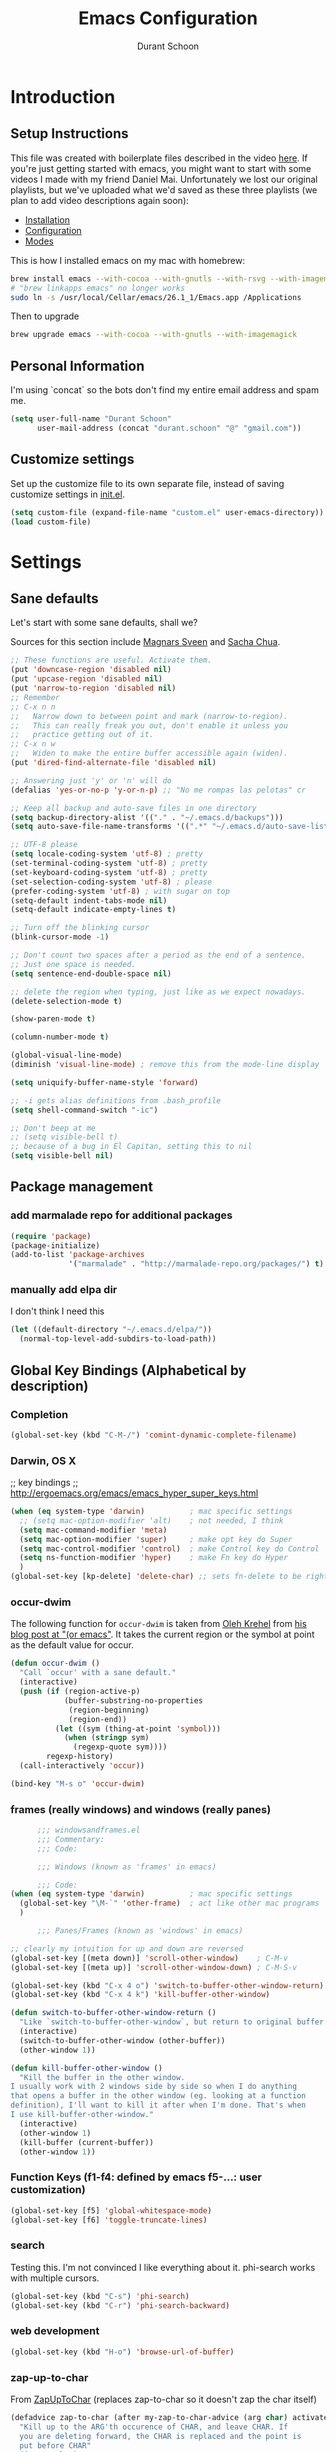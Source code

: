 #+TITLE: Emacs Configuration
#+AUTHOR: Durant Schoon

* Introduction
** Setup Instructions

   This file was created with boilerplate files described in the video
   [[https://www.youtube.com/watch?v=aweXk-MHaG8&list=PLvu0mAXg6ynG7GgSZVxWePuY-Q5mSqha9][here]]. If you're just getting started with emacs, you might want to
   start with some videos I made with my friend Daniel Mai.
   Unfortunately we lost our original playlists, but we've uploaded
   what we'd saved as these three playlists (we plan to add video
   descriptions again soon):

   - [[https://www.youtube.com/playlist?list=PLvu0mAXg6ynFaxemV3w9YcDm1wo46w1Z7][Installation]]
   - [[https://www.youtube.com/playlist?list=PLvu0mAXg6ynG7GgSZVxWePuY-Q5mSqha9][Configuration]]
   - [[https://www.youtube.com/playlist?list=PLvu0mAXg6ynFOQrdYy4sf7e3lRpM2kiUd][Modes]]

   This is how I installed emacs on my mac with homebrew:

#+BEGIN_SRC sh
brew install emacs --with-cocoa --with-gnutls --with-rsvg --with-imagemagick
# "brew linkapps emacs" no longer works
sudo ln -s /usr/local/Cellar/emacs/26.1_1/Emacs.app /Applications 
#+END_SRC

   Then to upgrade

#+BEGIN_SRC sh
brew upgrade emacs --with-cocoa --with-gnutls --with-imagemagick
#+END_SRC

** Personal Information

  I'm using `concat` so the bots don't find my entire email address
  and spam me.

#+begin_src emacs-lisp
  (setq user-full-name "Durant Schoon"
        user-mail-address (concat "durant.schoon" "@" "gmail.com"))
#+end_src

** Customize settings

Set up the customize file to its own separate file, instead of saving
customize settings in [[file:init.el][init.el]].

#+begin_src emacs-lisp
(setq custom-file (expand-file-name "custom.el" user-emacs-directory))
(load custom-file)
#+end_src

* Settings
** Sane defaults

Let's start with some sane defaults, shall we?

Sources for this section include [[https://github.com/magnars/.emacs.d/blob/master/settings/sane-defaults.el][Magnars Sveen]] and [[http://pages.sachachua.com/.emacs.d/Sacha.html][Sacha Chua]].

#+begin_src emacs-lisp
  ;; These functions are useful. Activate them.
  (put 'downcase-region 'disabled nil)
  (put 'upcase-region 'disabled nil)
  (put 'narrow-to-region 'disabled nil)
  ;; Remember
  ;; C-x n n
  ;;   Narrow down to between point and mark (narrow-to-region).
  ;;   This can really freak you out, don't enable it unless you
  ;;   practice getting out of it.
  ;; C-x n w
  ;;   Widen to make the entire buffer accessible again (widen).
  (put 'dired-find-alternate-file 'disabled nil)

  ;; Answering just 'y' or 'n' will do
  (defalias 'yes-or-no-p 'y-or-n-p) ;; "No me rompas las pelotas" cr

  ;; Keep all backup and auto-save files in one directory
  (setq backup-directory-alist '(("." . "~/.emacs.d/backups")))
  (setq auto-save-file-name-transforms '((".*" "~/.emacs.d/auto-save-list/" t)))

  ;; UTF-8 please
  (setq locale-coding-system 'utf-8) ; pretty
  (set-terminal-coding-system 'utf-8) ; pretty
  (set-keyboard-coding-system 'utf-8) ; pretty
  (set-selection-coding-system 'utf-8) ; please
  (prefer-coding-system 'utf-8) ; with sugar on top
  (setq-default indent-tabs-mode nil)
  (setq-default indicate-empty-lines t)

  ;; Turn off the blinking cursor
  (blink-cursor-mode -1)

  ;; Don't count two spaces after a period as the end of a sentence.
  ;; Just one space is needed.
  (setq sentence-end-double-space nil)

  ;; delete the region when typing, just like as we expect nowadays.
  (delete-selection-mode t)

  (show-paren-mode t)

  (column-number-mode t)

  (global-visual-line-mode)
  (diminish 'visual-line-mode) ; remove this from the mode-line display

  (setq uniquify-buffer-name-style 'forward)

  ;; -i gets alias definitions from .bash_profile
  (setq shell-command-switch "-ic")

  ;; Don't beep at me
  ;; (setq visible-bell t)
  ;; because of a bug in El Capitan, setting this to nil
  (setq visible-bell nil)

#+end_src
** Package management
*** add marmalade repo for additional packages

#+BEGIN_SRC emacs-lisp
  (require 'package)
  (package-initialize)
  (add-to-list 'package-archives
               '("marmalade" . "http://marmalade-repo.org/packages/") t)
#+END_SRC

*** manually add elpa dir 

    I don't think I need this

    #+BEGIN_SRC emacs-lisp :tangle no
      (let ((default-directory "~/.emacs.d/elpa/"))
        (normal-top-level-add-subdirs-to-load-path))
    #+END_SRC

** Global Key Bindings (Alphabetical by description)
*** Completion

    #+BEGIN_SRC emacs-lisp
      (global-set-key (kbd "C-M-/") 'comint-dynamic-complete-filename)
    #+END_SRC

*** Darwin, OS X

    ;; key bindings
    ;; http://ergoemacs.org/emacs/emacs_hyper_super_keys.html

    #+BEGIN_SRC emacs-lisp
      (when (eq system-type 'darwin)          ; mac specific settings
        ;; (setq mac-option-modifier 'alt)    ; not needed, I think
        (setq mac-command-modifier 'meta)
        (setq mac-option-modifier 'super)     ; make opt key do Super
        (setq mac-control-modifier 'control)  ; make Control key do Control
        (setq ns-function-modifier 'hyper)    ; make Fn key do Hyper
        )
      (global-set-key [kp-delete] 'delete-char) ;; sets fn-delete to be right-delete
    #+END_SRC

*** occur-dwim

The following function for ~occur-dwim~ is taken from [[https://github.com/abo-abo][Oleh Krehel]] from
[[http://oremacs.com/2015/01/26/occur-dwim/][his blog post at "(or emacs"]]. It takes the current region or the symbol
at point as the default value for occur.

#+begin_src emacs-lisp
  (defun occur-dwim ()
    "Call `occur' with a sane default."
    (interactive)
    (push (if (region-active-p)
              (buffer-substring-no-properties
               (region-beginning)
               (region-end))
            (let ((sym (thing-at-point 'symbol)))
              (when (stringp sym)
                (regexp-quote sym))))
          regexp-history)
    (call-interactively 'occur))

  (bind-key "M-s o" 'occur-dwim)
#+end_src

*** frames (really windows) and windows (really panes)

    #+BEGIN_SRC emacs-lisp
            ;;; windowsandframes.el
            ;;; Commentary:
            ;;; Code:

            ;;; Windows (known as 'frames' in emacs)

            ;;; Code:
      (when (eq system-type 'darwin)          ; mac specific settings
        (global-set-key "\M-`" 'other-frame)  ; act like other mac programs
        )

            ;;; Panes/Frames (known as 'windows' in emacs)

      ;; clearly my intuition for up and down are reversed
      (global-set-key [(meta down)] 'scroll-other-window)    ; C-M-v
      (global-set-key [(meta up)] 'scroll-other-window-down) ; C-M-S-v

      (global-set-key (kbd "C-x 4 o") 'switch-to-buffer-other-window-return)
      (global-set-key (kbd "C-x 4 k") 'kill-buffer-other-window)

      (defun switch-to-buffer-other-window-return ()
        "Like `switch-to-buffer-other-window`, but return to original buffer."
        (interactive)
        (switch-to-buffer-other-window (other-buffer))
        (other-window 1))

      (defun kill-buffer-other-window ()
        "Kill the buffer in the other window.
      I usually work with 2 windows side by side so when I do anything
      that opens a buffer in the other window (eg. looking at a function
      definition), I'll want to kill it after when I'm done. That's when
      I use kill-buffer-other-window."
        (interactive)
        (other-window 1)
        (kill-buffer (current-buffer))
        (other-window 1))

        #+END_SRC

*** Function Keys (f1-f4: defined by emacs f5-...: user customization)

    #+BEGIN_SRC emacs-lisp
      (global-set-key [f5] 'global-whitespace-mode)
      (global-set-key [f6] 'toggle-truncate-lines)
    #+END_SRC

*** search

    Testing this. I'm not convinced I like everything about it.
    phi-search works with multiple cursors.

    #+BEGIN_SRC emacs-lisp
      (global-set-key (kbd "C-s") 'phi-search)
      (global-set-key (kbd "C-r") 'phi-search-backward)
    #+END_SRC

*** web development

    #+BEGIN_SRC emacs-lisp
      (global-set-key (kbd "H-o") 'browse-url-of-buffer)
    #+END_SRC

*** zap-up-to-char
    
    From [[https://www.emacswiki.org/emacs/ZapUpToChar][ZapUpToChar]] (replaces zap-to-char so it doesn't zap the char itself)

    #+BEGIN_SRC emacs-lisp
      (defadvice zap-to-char (after my-zap-to-char-advice (arg char) activate)
        "Kill up to the ARG'th occurence of CHAR, and leave CHAR. If
        you are deleting forward, the CHAR is replaced and the point is
        put before CHAR"
        (insert char)
        (if (< 0 arg) (forward-char -1)))
    #+END_SRC

** Mouse

   #+BEGIN_SRC emacs-lisp
     ;; from the iterm2 FAQ, how to use the mouse in emacs in iterm
     ;; should I make this darwin specific?
     (require 'mouse)
     (xterm-mouse-mode t)
     (defun track-mouse (e) "Make an empty 'track-mouse' function for event E.")
   #+END_SRC

** Programming

   #+BEGIN_SRC emacs-lisp
     (defun my-prog-mode-hook ()
       (linum-mode 1)
       (message "Truncating long lines in programming mode...")
       (toggle-truncate-lines t))
     (add-hook 'prog-mode-hook 'my-prog-mode-hook)
   #+END_SRC

** IN_PROGRESS Fonts
   :PROPERTIES: 
   :Visibility: CHILDREN
   :END:
*** OFF - Testing Hasklig but only on Mac 
    
#+BEGIN_SRC emacs-lisp :tangle no
  (when (eq system-type 'darwin)
    (set-frame-font "Hasklig"))
#+END_SRC

*** OFF - Test Fira Code

   The [[https://github.com/tonsky/FiraCode][Fira Code]] font has ==> cool ligatures <== ! I followed these
   [[https://github.com/tonsky/FiraCode/wiki/Setting-up-Emacs][instructions]] including the imporant recommendation to comment out
   the '(46 .' line below.

   DEBUG: The following code works setting the default font to fira
   code, however when I type C-' in a source block emacs hangs :(

**** OFF - First test

#+BEGIN_SRC emacs-lisp :tangle no
  (when (window-system)
    (set-default-font "Fira Code"))
  (let ((alist '((33 . ".\\(?:\\(?:==\\|!!\\)\\|[!=]\\)")
                 (35 . ".\\(?:###\\|##\\|_(\\|[#(?[_{]\\)")
                 (36 . ".\\(?:>\\)")
                 (37 . ".\\(?:\\(?:%%\\)\\|%\\)")
                 (38 . ".\\(?:\\(?:&&\\)\\|&\\)")
                 (42 . ".\\(?:\\(?:\\*\\*/\\)\\|\\(?:\\*[*/]\\)\\|[*/>]\\)")
                 (43 . ".\\(?:\\(?:\\+\\+\\)\\|[+>]\\)")
                 (45 . ".\\(?:\\(?:-[>-]\\|<<\\|>>\\)\\|[<>}~-]\\)")
                 ;; (46 . ".\\(?:\\(?:\\.[.<]\\)\\|[.=-]\\)")
                 (47 . ".\\(?:\\(?:\\*\\*\\|//\\|==\\)\\|[*/=>]\\)")
                 (48 . ".\\(?:x[a-zA-Z]\\)")
                 (58 . ".\\(?:::\\|[:=]\\)")
                 (59 . ".\\(?:;;\\|;\\)")
                 (60 . ".\\(?:\\(?:!--\\)\\|\\(?:~~\\|->\\|\\$>\\|\\*>\\|\\+>\\|--\\|<[<=-]\\|=[<=>]\\||>\\)\\|[*$+~/<=>|-]\\)")
                 (61 . ".\\(?:\\(?:/=\\|:=\\|<<\\|=[=>]\\|>>\\)\\|[<=>~]\\)")
                 (62 . ".\\(?:\\(?:=>\\|>[=>-]\\)\\|[=>-]\\)")
                 (63 . ".\\(?:\\(\\?\\?\\)\\|[:=?]\\)")
                 (91 . ".\\(?:]\\)")
                 (92 . ".\\(?:\\(?:\\\\\\\\\\)\\|\\\\\\)")
                 (94 . ".\\(?:=\\)")
                 (119 . ".\\(?:ww\\)")
                 (123 . ".\\(?:-\\)")
                 (124 . ".\\(?:\\(?:|[=|]\\)\\|[=>|]\\)")
                 (126 . ".\\(?:~>\\|~~\\|[>=@~-]\\)")
                 )
               ))
    (dolist (char-regexp alist)
      (set-char-table-range composition-function-table (car char-regexp)
                            `([,(cdr char-regexp) 0 font-shape-gstring]))))

    (add-hook 'helm-major-mode-hook
      (lambda ()
        (setq auto-composition-mode nil)))
#+END_SRC

**** OFF - Second test

From updated [page](https://github.com/tonsky/FiraCode/wiki/Emacs-instructions)

#+BEGIN_SRC emacs-lisp :tangle no
  ;;; Fira code
  ;; This works when using emacs --daemon + emacsclient
  (add-hook 'after-make-frame-functions (lambda (frame) (set-fontset-font t '(#Xe100 . #Xe16f) "Fira Code Symbol")))
  ;; This works when using emacs without server/client
  (set-fontset-font t '(#Xe100 . #Xe16f) "Fira Code Symbol")
  ;; I haven't found one statement that makes both of the above situations work, so I use both for now

  (defconst fira-code-font-lock-keywords-alist
    (mapcar (lambda (regex-char-pair)
              `(,(car regex-char-pair)
                (0 (prog1 ()
                     (compose-region (match-beginning 1)
                                     (match-end 1)
                                     ;; The first argument to concat is a string containing a literal tab
                                     ,(concat "   " (list (decode-char 'ucs (cadr regex-char-pair)))))))))
            '(("\\(www\\)"                   #Xe100)
              ("[^/]\\(\\*\\*\\)[^/]"        #Xe101)
              ("\\(\\*\\*\\*\\)"             #Xe102)
              ("\\(\\*\\*/\\)"               #Xe103)
              ("\\(\\*>\\)"                  #Xe104)
              ("[^*]\\(\\*/\\)"              #Xe105)
              ("\\(\\\\\\\\\\)"              #Xe106)
              ("\\(\\\\\\\\\\\\\\)"          #Xe107)
              ("\\({-\\)"                    #Xe108)
              ("\\(\\[\\]\\)"                #Xe109)
              ("\\(::\\)"                    #Xe10a)
              ("\\(:::\\)"                   #Xe10b)
              ("[^=]\\(:=\\)"                #Xe10c)
              ("\\(!!\\)"                    #Xe10d)
              ("\\(!=\\)"                    #Xe10e)
              ("\\(!==\\)"                   #Xe10f)
              ("\\(-}\\)"                    #Xe110)
              ("\\(--\\)"                    #Xe111)
              ("\\(---\\)"                   #Xe112)
              ("\\(-->\\)"                   #Xe113)
              ("[^-]\\(->\\)"                #Xe114)
              ("\\(->>\\)"                   #Xe115)
              ("\\(-<\\)"                    #Xe116)
              ("\\(-<<\\)"                   #Xe117)
              ("\\(-~\\)"                    #Xe118)
              ("\\(#{\\)"                    #Xe119)
              ("\\(#\\[\\)"                  #Xe11a)
              ("\\(##\\)"                    #Xe11b)
              ("\\(###\\)"                   #Xe11c)
              ("\\(####\\)"                  #Xe11d)
              ("\\(#(\\)"                    #Xe11e)
              ("\\(#\\?\\)"                  #Xe11f)
              ("\\(#_\\)"                    #Xe120)
              ("\\(#_(\\)"                   #Xe121)
              ("\\(\\.-\\)"                  #Xe122)
              ("\\(\\.=\\)"                  #Xe123)
              ("\\(\\.\\.\\)"                #Xe124)
              ("\\(\\.\\.<\\)"               #Xe125)
              ("\\(\\.\\.\\.\\)"             #Xe126)
              ("\\(\\?=\\)"                  #Xe127)
              ("\\(\\?\\?\\)"                #Xe128)
              ("\\(;;\\)"                    #Xe129)
              ("\\(/\\*\\)"                  #Xe12a)
              ("\\(/\\*\\*\\)"               #Xe12b)
              ("\\(/=\\)"                    #Xe12c)
              ("\\(/==\\)"                   #Xe12d)
              ("\\(/>\\)"                    #Xe12e)
              ("\\(//\\)"                    #Xe12f)
              ("\\(///\\)"                   #Xe130)
              ("\\(&&\\)"                    #Xe131)
              ("\\(||\\)"                    #Xe132)
              ("\\(||=\\)"                   #Xe133)
              ("[^|]\\(|=\\)"                #Xe134)
              ("\\(|>\\)"                    #Xe135)
              ("\\(\\^=\\)"                  #Xe136)
              ("\\(\\$>\\)"                  #Xe137)
              ("\\(\\+\\+\\)"                #Xe138)
              ("\\(\\+\\+\\+\\)"             #Xe139)
              ("\\(\\+>\\)"                  #Xe13a)
              ("\\(=:=\\)"                   #Xe13b)
              ("[^!/]\\(==\\)[^>]"           #Xe13c)
              ("\\(===\\)"                   #Xe13d)
              ("\\(==>\\)"                   #Xe13e)
              ("[^=]\\(=>\\)"                #Xe13f)
              ("\\(=>>\\)"                   #Xe140)
              ("\\(<=\\)"                    #Xe141)
              ("\\(=<<\\)"                   #Xe142)
              ("\\(=/=\\)"                   #Xe143)
              ("\\(>-\\)"                    #Xe144)
              ("\\(>=\\)"                    #Xe145)
              ("\\(>=>\\)"                   #Xe146)
              ("[^-=]\\(>>\\)"               #Xe147)
              ("\\(>>-\\)"                   #Xe148)
              ("\\(>>=\\)"                   #Xe149)
              ("\\(>>>\\)"                   #Xe14a)
              ("\\(<\\*\\)"                  #Xe14b)
              ("\\(<\\*>\\)"                 #Xe14c)
              ("\\(<|\\)"                    #Xe14d)
              ("\\(<|>\\)"                   #Xe14e)
              ("\\(<\\$\\)"                  #Xe14f)
              ("\\(<\\$>\\)"                 #Xe150)
              ("\\(<!--\\)"                  #Xe151)
              ("\\(<-\\)"                    #Xe152)
              ("\\(<--\\)"                   #Xe153)
              ("\\(<->\\)"                   #Xe154)
              ("\\(<\\+\\)"                  #Xe155)
              ("\\(<\\+>\\)"                 #Xe156)
              ("\\(<=\\)"                    #Xe157)
              ("\\(<==\\)"                   #Xe158)
              ("\\(<=>\\)"                   #Xe159)
              ("\\(<=<\\)"                   #Xe15a)
              ("\\(<>\\)"                    #Xe15b)
              ("[^-=]\\(<<\\)"               #Xe15c)
              ("\\(<<-\\)"                   #Xe15d)
              ("\\(<<=\\)"                   #Xe15e)
              ("\\(<<<\\)"                   #Xe15f)
              ("\\(<~\\)"                    #Xe160)
              ("\\(<~~\\)"                   #Xe161)
              ("\\(</\\)"                    #Xe162)
              ("\\(</>\\)"                   #Xe163)
              ("\\(~@\\)"                    #Xe164)
              ("\\(~-\\)"                    #Xe165)
              ("\\(~=\\)"                    #Xe166)
              ("\\(~>\\)"                    #Xe167)
              ("[^<]\\(~~\\)"                #Xe168)
              ("\\(~~>\\)"                   #Xe169)
              ("\\(%%\\)"                    #Xe16a)
             ;; ("\\(x\\)"                   #Xe16b) This ended up being hard to do properly so i'm leaving it out.
              ("[^:=]\\(:\\)[^:=]"           #Xe16c)
              ("[^\\+<>]\\(\\+\\)[^\\+<>]"   #Xe16d)
              ("[^\\*/<>]\\(\\*\\)[^\\*/<>]" #Xe16f))))

  (defun add-fira-code-symbol-keywords ()
    (font-lock-add-keywords nil fira-code-font-lock-keywords-alist))

  (add-hook 'prog-mode-hook
            #'add-fira-code-symbol-keywords)
#+END_SRC

*** Tests for Howard Abrams "ha/" org-mode configuration

**** darwin

#+BEGIN_SRC sh
  brew tap caskroom/fonts
  # Both of these work
  brew cask install font-hasklig
  # brew cask install font-hasklig-nerd-font
#+END_SRC

**** TODO windows

see: https://github.com/i-tu/Hasklig

#+BEGIN_SRC sh
build.cmd
#+END_SRC

**** any OS

#+BEGIN_SRC emacs-lisp
  (defvar ha/fixed-font-family
    (cond ((x-list-fonts "Source Code Pro")       "Source Code Pro")
          ((x-list-fonts "Anonymous Pro")         "Anonymous Pro")
          ((x-list-fonts "M+ 1mn")                "M+ 1mn"))
    "My fixed width font based on what is installed, `nil' if not defined.")
#+END_SRC

#+BEGIN_SRC emacs-lisp
(defvar ha/variable-font-tuple
  (cond ((x-list-fonts "Source Sans Pro") '(:font "Source Sans Pro"))
        ((x-list-fonts "Lucida Grande")   '(:font "Lucida Grande"))
        ((x-list-fonts "Verdana")         '(:font "Verdana"))
        ((x-family-fonts "Sans Serif")    '(:family "Sans Serif"))
        (nil (warn "Cannot find a Sans Serif Font.  Install Source Sans Pro.")))
  "My variable width font available to org-mode files and whatnot.")
#+END_SRC

** IN_PROGRESS Themes
*** Convenient theme functions

    I nabbed these from [[https://github.com/danielmai/.emacs.d/blob/master/config.org#convenient-theme-functions][Daniel Mai]]. They're great!

#+begin_src emacs-lisp :tangle
  (defun switch-theme (theme)
    "Disables any currently active themes and loads THEME."
    ;; This interactive call is taken from `load-theme'
    (interactive
     (list
      (intern (completing-read "Load custom theme: "
                               (mapc 'symbol-name
                                     (custom-available-themes))))))
    (let ((enabled-themes custom-enabled-themes))
      (mapc #'disable-theme custom-enabled-themes)
      (load-theme theme t)))

  (defun disable-active-themes ()
    "Disables any currently active themes listed in `custom-enabled-themes'."
    (interactive)
    (mapc #'disable-theme custom-enabled-themes))

  (bind-key "s-<f12>" 'switch-theme)
  (bind-key "s-<f11>" 'disable-active-themes)
#+end_src

*** IN_PROGRESS Howard Abrams 
    :PROPERTIES: 
    :Visibility: CHILDREN
    :END:      

    After watching Howard Abrams video [[https://www.youtube.com/watch?v=RhYNu6i_uY4][Introduction to EShell]], I was
    really impressed with his color scheme. So I checked out his emacs
    config for his [[https://github.com/howardabrams/dot-files/blob/master/emacs-client.org#color-theme][Color Theme]]. 

    His note:

#+BEGIN_QUOTE
The color themes work quite well, except they don’t know about the
org-mode source code blocks, so we need to set up a couple functions
that we can use to set them.
#+END_QUOTE

My note: I needed to manually create this directory to avoid an error
on startup: ~/.emacs.d/elpa/color-theme-20070910.1007/themes

#+BEGIN_SRC emacs-lisp
  (use-package color-theme
    :ensure t
    :init (require 'color-theme)
    :config (use-package color-theme-sanityinc-tomorrow
              :ensure t))
#+END_SRC

#+BEGIN_SRC emacs-lisp
  (defun org-src-color-blocks-light ()
    "Colors the block headers and footers to make them stand out more for lighter themes"
    (interactive)
    (custom-set-faces
     '(org-block-begin-line
      ((t (:underline "#A7A6AA" :foreground "#008ED1" :background "#EAEAFF"))))
     '(org-block-background
       ((t (:background "#FFFFEA"))))
     '(org-block
       ((t (:background "#FFFFEA"))))
     '(org-block-end-line
       ((t (:overline "#A7A6AA" :foreground "#008ED1" :background "#EAEAFF"))))))

  (defun org-src-color-blocks-dark ()
    "Colors the block headers and footers to make them stand out more for dark themes"
    (interactive)
    (custom-set-faces
     '(org-block-begin-line
       ((t (:foreground "#008ED1" :background "#002E41"))))
     '(org-block-background
       ((t (:background "#000000"))))
     '(org-block
       ((t (:background "#000000"))))
     '(org-block-end-line
       ((t (:foreground "#008ED1" :background "#002E41"))))))
#+END_SRC

#+BEGIN_SRC emacs-lisp
  (deftheme ha/org-theme "Sub-theme to beautify org mode")
#+END_SRC

#+BEGIN_SRC emacs-lisp
  (defun ha/change-theme (theme org-block-style)
    "Changes the color scheme and reset the mode line."
    (funcall theme)
    (funcall org-block-style)

    (let* ((ha/fixed-font-tuple (list :font ha/fixed-font-family))
           ; (ha/varible-font-tuple (list :font ha/variable-font-family))
           (base-font-color     (face-foreground 'default nil 'default))
           (background-color    (face-background 'default nil 'default))
           (primary-color       (face-foreground 'mode-line nil))
           (secondary-color     (face-background 'secondary-selection nil 'region))
           (base-height         (face-attribute 'default :height))
           (headline           `(:inherit default :weight bold :foreground ,base-font-color)))

      (when ha/fixed-font-family
        (set-frame-font ha/fixed-font-family)
        (set-face-attribute 'default nil :font ha/fixed-font-family :height 140)
        (set-face-font 'default ha/fixed-font-family))

      ;; Noticeable?
      ;; (set-face-attribute 'region nil :background "#ffff50" :foreground "black")
      ;; Subtle?
      (set-face-attribute 'region nil :background "#0000bb" :foreground 'unspecified)

      (custom-theme-set-faces 'ha/org-theme
                              `(org-agenda-structure ((t (:inherit default :height 2.0 :underline nil))))
                              `(org-verbatim ((t (:inherit 'fixed-pitched :foreground "#aef"))))
                              `(org-table ((t (:inherit 'fixed-pitched))))
                              `(org-block ((t (:inherit 'fixed-pitched))))
                              `(org-block-background ((t (:inherit 'fixed-pitched))))
                              `(org-block-begin-line ((t (:inherit 'fixed-pitched))))
                              `(org-block-end-line ((t (:inherit 'fixed-pitched))))
                              `(org-level-8 ((t (,@headline ,@ha/variable-font-tuple))))
                              `(org-level-7 ((t (,@headline ,@ha/variable-font-tuple))))
                              `(org-level-6 ((t (,@headline ,@ha/variable-font-tuple))))
                              `(org-level-5 ((t (,@headline ,@ha/variable-font-tuple))))
                              `(org-level-4 ((t (,@headline ,@ha/variable-font-tuple
                                                            :height 1.1))))
                              `(org-level-3 ((t (,@headline ,@ha/variable-font-tuple
                                                            :height 1.1))))
                              `(org-level-2 ((t (,@headline ,@ha/variable-font-tuple
                                                            :height 1.1))))
                              `(org-level-1 ((t (,@headline ,@ha/variable-font-tuple
                                                            :height 2.1))))
                              `(org-document-title ((t (,@headline ,@ha/variable-font-tuple :height 1.5 :underline nil)))))))
#+END_SRC

#+BEGIN_SRC emacs-lisp
  (ha/change-theme 'color-theme-sanityinc-tomorrow-night 'org-src-color-blocks-dark)

  (custom-set-faces
   '(mode-line           ((t (:background "blue4"   :foreground "gray90"))))
   '(mode-line-inactive  ((t (:background "#404045" :foreground "gray60"))))
   '(mode-line-buffer-id ((t (                      :foreground "gold1"   :weight ultra-bold))))
   '(which-func          ((t (                      :foreground "orange"))))
   '(show-paren-match    ((t (:background "default" :foreground "#afa"    :weight ultra-bold))))
   '(show-paren-mismatch ((t (:background "default" :foreground "#cc6666" :weight ultra-bold)))))

  (set-face-attribute 'region nil :background "#00a")
#+END_SRC

*** Cyberpunk theme

The [[https://github.com/n3mo/cyberpunk-theme.el][cyberpunk theme]] is dark and colorful. However, I don't like the
boxes around the mode line.

#+begin_src emacs-lisp :tangle no
(use-package cyberpunk-theme
  :if (window-system)
  :ensure t
  :init
  (progn
    (load-theme 'cyberpunk t)
    (set-face-attribute `mode-line nil
                        :box nil)
    (set-face-attribute `mode-line-inactive nil
                        :box nil)))
#+end_src
*** Monokai theme

#+begin_src emacs-lisp :tangle no
(use-package monokai-theme
  :if (window-system)
  :ensure t
  :init
  (setq monokai-use-variable-pitch nil))
#+end_src

** Tabs

   When adding a new mode which has its own name for a tab variable,
   add it to the list below. Then changing `tab-width` will change all
   the other values.

   #+BEGIN_SRC emacs-lisp
     (setq-default tab-width 2)                      ; or any other preferred value
     (let ((tab-variables `(c-basic-offset
                            py-indent-offset
                            sgml-basic-offset
                            css-indent-offset
                            web-mode-code-indent-offset
                            web-mode-markup-indent-offset
                            web-mode-code-indent-offset
                            js-indent-level
                            js2-indent-level
                            coffee-tab-width
                            )))
       (dolist (tab-var tab-variables)
         (defvaralias tab-var 'tab-width)))
   #+END_SRC

** Toolbar off

#+BEGIN_SRC emacs-lisp
  (tool-bar-mode -1)
#+END_SRC

** Newlines

   from: http://stackoverflow.com/questions/730751/hiding-m-in-emacs

#+BEGIN_SRC emacs-lisp
(defun remove-dos-eol ()
  "Do not show ^M in files containing mixed UNIX and DOS line endings."
  (interactive)
  (setq buffer-display-table (make-display-table))
  (aset buffer-display-table ?\^M []))
#+END_SRC

** Automatically setting modes

   Most modes seem to recoginze the right file names when loading, but
   these need to be set here.

   #+BEGIN_SRC emacs-lisp
     (add-to-list 'auto-mode-alist '("\\.aliases\\'" . sh-mode))
     (add-to-list 'auto-mode-alist '("\\.json\\'" . js2-mode)) ; did I duplicate this here from js2-mode below on purpose?
   #+END_SRC

** Whitespace

   #+BEGIN_SRC emacs-lisp
     ;; automatically clean up bad whitespace
     (setq whitespace-action '(auto-cleanup))
   #+END_SRC

** Zooming DISABLED (does weird things on mac)

   #+BEGIN_SRC emacs-lisp :tangle no
     ;; Zoom in and out
     ;; from: http://blog.vivekhaldar.com/post/4809065853/dotemacs-extract-interactively-change-font-size

     (defun zoom-in ()
       "Increase font size by 10 points."
       (interactive)
       (set-face-attribute 'default nil
                           :height
                           (+ (face-attribute 'default :height)
                              10)))

     (defun zoom-out ()
       "Decrease font size by 10 points."
       (interactive)
       (set-face-attribute 'default nil
                           :height
                           (- (face-attribute 'default :height)
                              10)))

     ;; change font size, interactively
     (global-set-key (kbd "C-.") 'zoom-in)
     (global-set-key (kbd "C-,") 'zoom-out) ; overrides org-cycle-agenda-files
   #+END_SRC

** Babel

   [[http://orgmode.org/worg/org-contrib/babel][Babel]] is Org-mode's ability to execute source code within Org-mode documents.

   #+BEGIN_SRC emacs-lisp
     (org-babel-do-load-languages
      'org-babel-load-languages
      '((C . t)
        (css . t)
        (emacs-lisp . t)
        (haskell . t)
        (python . t)
        (ruby . t)
        (shell . t)
        ))
     ;;   (coq . t)
     ;;   (cpp . t) ; C++
     ;;   (prolog . t)

     (defun my-org-confirm-babel-evaluate (lang body)
       (not (or (string= lang "C")
                (string= lang "emacs-lisp")
                (string= lang "haskell")
                (string= lang "python")
                (string= lang "ruby")
                ;; (string= lang "shell") ;; commented = do confirm
                )))
     (setq org-confirm-babel-evaluate 'my-org-confirm-babel-evaluate)

   #+END_SRC

** "Edit With Emacs" [[https://chrome.google.com/webstore/detail/edit-with-emacs/ljobjlafonikaiipfkggjbhkghgicgoh?hl=en][Chrome plugin]]

   Following Daniel Mai again here to use Emacs to edit posts on
   Discourse, which has a post editor that overrides normal Emacs key
   bindings with other functions. As such, ~markdown-mode~ is used.

   #+begin_src emacs-lisp
     (use-package edit-server
       :ensure t
       :config
       (progn
         (edit-server-start)
         (setq edit-server-default-major-mode 'markdown-mode)
         (setq edit-server-new-frame nil)))
   #+end_src

** Private

   Load private data, for example, I have a google api key set as
   goo-api-key for url shortening.

   #+BEGIN_SRC emacs-lisp
     (let ((private-data-file "~/Dropbox/emacs/private.el"))
       (if (file-exists-p private-data-file)
           (progn
             (message (concat "loading " private-data-file))
             (load private-data-file))))
   #+END_SRC

* Modes (Alphabetical)
** Ag

   #+begin_src emacs-lisp
     (add-hook 'ag-mode-hook
               (lambda ()
                 (progn
                   (message "Truncating long lines in ag-mode...")
                   (toggle-truncate-lines t))))
   #+end_src

** C# (don't judge)

   #+begin_src emacs-lisp
     (use-package csharp-mode
       :defer t
       :ensure t)
   #+end_src

** Coffee-mode

   #+begin_src emacs-lisp
     (use-package coffee-mode
       :defer t
       :ensure t
       :config
       (progn
         (add-hook 'coffee-after-compile-hook 'sourcemap-goto-corresponding-point)
         ;; (define-key coffee-mode-map [(meta r)] 'coffee-compile-buffer)
         ;; (define-key coffee-mode-map (kbd "C-j") 'coffee-newline-and-indent))
         ))
   #+end_src
** CSS mode

   #+BEGIN_SRC emacs-lisp
     (add-hook 'css-mode-hook (lambda () (rainbow-mode t)))
   #+END_SRC

** Clojure mode

   Debugging this. Running clojure-mode still causes this error for
   me: 

   load-with-code-conversion: Symbol's value as variable is void: <!DOCTYPE

#+BEGIN_SRC emacs-lisp :tangle no 
  (use-package clojure-mode
    :ensure t
    :mode (("\\.clj$" . clojure-mode))
    )
#+END_SRC

#+BEGIN_SRC emacs-lisp :tangle no 
  (use-package clojure-mode
    :ensure t
    :mode (("\\.clj$" . clojure-mode))
    :config
    (progn
      ;; require or autoload paredit-mode
      (add-hook 'clojure-mode-hook #'paredit-mode)
      ;; require or autoload smartparens
      ;; (add-hook 'clojure-mode-hook #'smartparens-strict-mode)
      ))
#+END_SRC

** Emmet

   According to [[http://emmet.io/][their website]], "Emmet — the essential toolkit for web-developers."

   #+begin_src emacs-lisp
     (use-package emmet-mode
       :ensure t
       :commands emmet-mode
       :config
       (progn
         (add-hook 'html-mode-hook 'emmet-mode)
         (add-hook 'css-mode-hook 'emmet-mode)
         (add-hook 'sass-mode-hook 'emmet-mode)
         (add-hook 'sgml-mode-hook 'emmet-mode))
       )
   #+end_src

** Ediff

   #+BEGIN_SRC emacs-lisp
     (setq ediff-split-window-function 'split-window-horizontally)
     (setq ediff-highlight-all-diffs 'nil)

     ;; rod bogart kicks ass!
     ;; these probably went with an alias
     ;; alias ediff='emacs --eval cmd-ediff'
     ;; usage: ediff FILE1 FILE2
     (defun cmd-ediff ()
       "A command line access to ediff."
       (interactive)
       (let ((buf1 (current-buffer)))
         (other-window 1)
         (ediff-buffers (current-buffer) buf1)))
   #+END_SRC

** Emacs SQL-PSQL (postgress) disbled/LOOKAT

   #+begin_src emacs-lisp :tangle no

     (use-package emacsql-psql
       :ensure t
     )
   #+end_src

** Exec path from shell

   So emacs can also find executables (like "coffee" for coffee-repl).
   See [[https://github.com/purcell/exec-path-from-shell][repo  documentation]].

   I should go over all of [[https://github.com/danielmai/.emacs.d/blob/master/config.org#mac-customizations][Daniel's Mac customizations]] and put this in Settings.

   #+begin_src emacs-lisp
     (use-package exec-path-from-shell
       :if (memq window-system '(mac ns))
       :ensure t
       :init
       (exec-path-from-shell-initialize))
   #+end_src

** Flycheck

   #+begin_src emacs-lisp
     (use-package flycheck
       :ensure t
       :config
       (progn
         (setq flycheck-html-tidy-executable
               "/usr/local/Cellar/tidy-html5/5.2.0/bin/tidy")
         (setq flycheck-javascript-jshint-executable
               "/usr/local/bin/jshint")
         (global-flycheck-mode)))
   #+end_src

*** Linter setups

    Install the HTML5/CSS/JavaScript linters.

    #+begin_src sh
      pip install pylint
      brew install tidy-html5
      npm install -g jshint
      npm install -g csslint
    #+end_src

** Grep

   #+BEGIN_SRC emacs-lisp
     (add-hook 'grep-mode-hook
               '(lambda ()
                  (progn
                    (message "Truncating long lines in grep mode...")
                    (toggle-truncate-lines t))))
   #+END_SRC
** Helm

   More code borrowed from [[https://github.com/danielmai/.emacs.d/blob/master/config.org#helm][Daniel Mai]].

   #+BEGIN_SRC emacs-lisp
     (use-package helm
       :ensure t
       :diminish helm-mode
       :init (progn
               (require 'helm-config)
               (use-package helm-projectile
                 :ensure t
                 :commands helm-projectile
                 :bind ("C-c p h" . helm-projectile))
               (use-package helm-ag :defer 10  :ensure t)
               (setq helm-locate-command "mdfind -interpret -name %s %s"
                     helm-ff-newfile-prompt-p nil
                     helm-M-x-fuzzy-match t)
               (helm-mode)
               (use-package helm-swoop
                 :ensure t
                 :bind ("H-w" . helm-swoop)))
       :bind (("C-c h" . helm-command-prefix)
              ("C-x b" . helm-mini)
              ("C-`" . helm-resume)
              ("M-x" . helm-M-x)
              ("C-x C-f" . helm-find-files)))
   #+END_SRC

** Hide-Show
   for hs-minor-mode

   Glbally hyper h/t will hide/toggle, enabling hs-minor-mode if necessary.

   So you can just move to a code block and H-h to hide it or H-t to toggle.

   #+BEGIN_SRC emacs-lisp
     (global-set-key (kbd "H-h") 'enable-hs-and-hide-block)
     (global-set-key (kbd "H-s") (kbd "C-c @ C-s")) ; show block
     (global-set-key (kbd "H-t") 'enable-hs-and-toggle-hiding)

     (defun enable-hs-and-hide-block ()
       "Enable hs-minor-mode if it isn't on and hide the source block"
       (interactive)
       (unless (bound-and-true-p hs-minor-mode)
           (hs-minor-mode 1)
           (message "hs-minor-mode enabled"))
       (hs-hide-block))

     (defun enable-hs-and-toggle-hiding ()
       "Enable hs-minor-mode if it isn't on and toggle-hiding"
       (interactive)
       (unless (bound-and-true-p hs-minor-mode)
           (hs-minor-mode 1)
           (message "hs-minor-mode enabled"))
       (hs-toggle-hiding))
   #+END_SRC
** HTML

   See also useful commands [[*html-mode][html-mode]]

   #+BEGIN_SRC emacs-lisp
     (defun my-html-mode-hook ()
       (linum-mode 1)
       (column-number-mode 1)
       (message "Truncating long lines in html mode...")
       (toggle-truncate-lines t)
       )
     (add-hook 'html-mode-hook 'my-html-mode-hook)
   #+END_SRC

** Livescript

   #+begin_src emacs-lisp
     (use-package livescript-mode
       :defer t
       :ensure t
       :config
       (add-hook 'livescript-after-compile-hook 'sourcemap-goto-corresponding-point)
       )
   #+end_src

** Ido

   See also useful commands [[*ido-mode][ido-mode]]

   #+begin_src emacs-lisp
     (use-package ido
       :init
       (setq ido-enable-flex-matching t)
       (setq ido-everywhere t)
       (ido-mode t)
       (use-package ido-vertical-mode
         :ensure t
         :defer t
         :init (ido-vertical-mode 1)
         (setq ido-vertical-define-keys 'C-n-and-C-p-only)))
   #+end_src
** JS2
   #+begin_src emacs-lisp
          (use-package js2-mode
            :defer t
            :ensure t
            :config
            (progn
              (add-to-list 'auto-mode-alist '("\\.js\\'" . js2-mode))
              (add-to-list 'auto-mode-alist '("\\.json\\'" . js2-mode))
              (add-to-list 'interpreter-mode-alist '("node" . js2-mode))
              (setq js2-basic-offset 2))
            )
   #+end_src
** Smartscan

   Quickly move to previous and next symbol under the cursor (or replace)

   #+begin_src emacs-lisp
     (use-package smartscan
       :ensure t
       :config (global-smartscan-mode 1)
       :bind (("M-n" . smartscan-symbol-go-forward)
              ("M-p" . smartscan-symbol-go-backward)
              ("M-'" . smartscan-symbol-replace) ; overrides abbrev-prefix-mark
              ))
   #+end_src

** Magit

A great interface for git projects. It's much more pleasant to use
than the git interface on the command line. Use an easy keybinding to
access magit.

#+begin_src emacs-lisp
  (use-package magit
    :ensure t
    :bind ("C-c g" . magit-status)
    :config
    (define-key magit-status-mode-map (kbd "q") 'magit-quit-session))
#+end_src

** Markdown
   #+begin_src emacs-lisp
     (use-package markdown-mode
       :defer t
       :ensure t)
   #+end_src

** Multiple Cursors

   For some reason I need to require 'cl. Some of the mc libraries
   require 'cl-lib, but that doesn't seem to be enough.

   Refer to the [[https://github.com/magnars/multiple-cursors.el][source]] for examples.

   #+begin_src emacs-lisp
     (use-package multiple-cursors
       :ensure t
       :init
       (require 'cl)
       :bind (("C-S-c C-S-c" . mc/edit-lines)
              ("C->"         . mc/mark-next-like-this)
              ("C-<"         . mc/mark-previous-like-this)
              ("C-c C-<"     . mc/mark-all-like-this)
              ("C-!"         . mc/mark-next-symbol-like-this)
              ("s-d"         . mc/mark-all-dwim)))
   #+end_src

   "s-d" is super-d (I've bound super to option)

   Special:

   mc/mark-sgml-tag-pair: Mark the current opening and closing tag.
                          Also try mc/mark-all-like-this-dwim in a tag

   Mark the region, then
   mc/edit-beginnings-of-lines

   mc/insert-numbers: Insert increasing numbers for each cursor, top to bottom.
                      mv/i-n
   mc/insert-letters: Insert increasing letters for each cursor, top to bottom.
                      mv/i-l

*** To use:

**** replacing the same word

     If you have

     print "foo", foo

     You can change both foos to bar by:
     1. Select the first foo in a region (move to 1st f, C-space, M-f)
     2. C-> (to start multiple-cursors)
     3. type "bar"
     4. C-g or <return> to end

**** replacing a similar pattern of symbols

     If you have

     foo: one
     barr: two
     bazzz: three
     quux: four

     You can select ": " and mc/mark-all-like-this or s-d for
     mc/mark-all-dwim, then start typing (you'll need to retype ": "
     or you can kill and yank it back, first thing if you want to keep
     it).

     While editing, you can use C-' to hide all non-edited text

     test: this is extra text, not to be modified

** Octave

   Decide if I still need this (from [[https://www.gnu.org/software/octave/doc/v4.0.0/Using-Octave-Mode.html][Using Octave Mode]]):

   Note there is no final "e" in "octave-mod"

   Also the autoload is disabled because it actually interferes with
   octave mode which should be set up by default according to [[https://lists.gnu.org/archive/html/help-octave/2015-07/msg00291.html][this]].

   #+BEGIN_SRC emacs-lisp
     ; (autoload 'octave-mode "octave-mod" nil t)

     ; Do this otherwise objective-c mode is set
     (setq auto-mode-alist
           (cons '("\\.m$" . octave-mode) auto-mode-alist))

     (add-hook 'octave-mode-hook
               (lambda ()
                 (abbrev-mode 1)
                 (auto-fill-mode 1)
                 (if (eq window-system 'x)
                     (font-lock-mode 1))))
   #+END_SRC

** Org mode
*** key bindings

    See also useful commands [[*org-mode][org-mode]]

    #+begin_src emacs-lisp
      (bind-key "C-c l" 'org-store-link)
      (bind-key "C-c c" 'org-capture)
      (bind-key "C-c a" 'org-agenda)
      (global-set-key "\C-cb" 'org-iswitchb)
    #+end_src

*** Org-capture

    org-directory is set to ~/org by default, so I might do something like:

    #+BEGIN_SRC sh
      ln -si ~/Dropbox/home/org ~/
    #+END_SRC

    or

    #+BEGIN_SRC sh
      ln -si ~/Dropbox/work/org ~/
    #+END_SRC

    #+BEGIN_SRC emacs-lisp
      (setq org-default-notes-file (concat org-directory "/captured_notes.org"))
    #+END_SRC

*** Org-bullets
    #+BEGIN_SRC emacs-lisp
      (use-package org-bullets
        :ensure t)
    #+END_SRC

*** Org hide markers

    #+BEGIN_SRC emacs-lisp
      (setq org-hide-emphasis-markers t)
    #+END_SRC

*** Hooks

    The clocking expressions are for [[http://orgmode.org/manual/Clocking-work-time.html][clocking work time]].

    #+BEGIN_SRC emacs-lisp
      (add-hook 'org-mode-hook (lambda ()
                                 (setq org-clock-persist 'history)
                                 (org-clock-persistence-insinuate)
                                 (org-bullets-mode 1)
                                 (auto-fill-mode 1)
                                 ; (indent-tabs-mode t)
                                 ))
    #+END_SRC

*** Todo

    #+BEGIN_SRC emacs-lisp
      (setq org-todo-keywords
            '((sequence "TODO" "IN_PROGRESS" "|" "DONE")))
    #+END_SRC

** Org-Jira

   #+begin_src emacs-lisp
     (use-package org-jira
       :defer t
       :ensure t
       :config
       (setq jiralib-url "https://udacity.atlassian.net")
       )
   #+end_src

** osx-plist

   For use with [[https://github.com/tedroden/textexpander-sync-el/blob/master/textexpander-sync.el][textexpander-sync-el]]

#+BEGIN_SRC  emacs-lisp
  (use-package osx-plist
    :no-require)
#+END_SRC

** Package

   #+BEGIN_SRC emacs-lisp
     (add-hook 'package-menu-mode-hook
               (lambda ()
                 (progn
                   (message "Truncating long lines in package menu mode...")
                   (toggle-truncate-lines t))))
   #+END_SRC
** Phi-search, Phi-replace, Phi-search-mc

   works with multiple cursors

   #+BEGIN_SRC emacs-lisp
     (use-package phi-search
       :defer t
       :ensure t
       :config
       (require 'phi-replace)
       (global-set-key (kbd "M-%") 'phi-replace-query))
   #+END_SRC

   Not sure how this works yet: 

   #+BEGIN_SRC emacs-lisp 
     (use-package phi-search-mc
       :defer t
       :ensure t)
   #+END_SRC

** "Pretty C-l"

   Display Control-l characters in a pretty way

   #+begin_src emacs-lisp
     (use-package pp-c-l
       :ensure t
       :config
       (pretty-control-l-mode 1)
       )
   #+end_src

** Python

   See also useful commands [[*python-mode][python-mode]]

   #+begin_src emacs-lisp
     (use-package python-mode
       :defer t
       :ensure t
       :config
       (python-shell-interpreter "ipython"))
   #+end_src

** Projectile

   #+BEGIN_QUOTE
   Project navigation and management library for Emacs.
   #+END_QUOTE

  http://batsov.com/projectile/

   #+begin_src emacs-lisp
     (use-package projectile
       :ensure t
       :diminish projectile-mode
       :commands projectile-mode
       :config
       (progn
         (projectile-global-mode t)
         (setq projectile-enable-caching t)
         (use-package ag
           :commands ag
           :ensure t)))
   #+end_src

** Rainbow Mode

   #+begin_src emacs-lisp
     (use-package rainbow-mode
       :ensure t)
   #+end_src

** Recentf

   Recentf is a minor mode that builds a list of recently opened
   files. This list is is automatically saved across sessions on
   exiting Emacs - you can then access this list through a command or
   the menu.

   https://www.emacswiki.org/emacs/RecentFiles

   #+begin_src emacs-lisp
     (use-package recentf
       :bind ("C-x C-r" . helm-recentf)
       :config
       (progn
         (recentf-mode t)
         (setq recentf-max-saved-items 200)))
   #+end_src

** Sass

   #+begin_src emacs-lisp
     (use-package sass-mode
       :defer t
       :ensure t
       :config
       (progn
         (linum-mode 1)
         (rainbow-mode t))
       )
   #+end_src

** Solidity

#+BEGIN_SRC emacs-lisp
  (use-package solidity-mode
    :defer t
    :ensure t
    :config
    (progn
      (linum-mode 1)
      (setq solidity-comment-style 'slash)
      (define-key map (kbd "C-c C-g") 'solidity-estimate-gas-at-point)
      ))
#+END_SRC

** TextExpander

   I use [[https://smilesoftware.com/textexpander][TextExpander]] on OS X and [[http://www.16software.com/breevy/][Breevy]] on Windows sharing my
   textexpander settings through Dropbox. Now I can have them in emacs
   too. If you're thinking about the same, note I decided to abandon
   using non-word characters like semi-colon ";" in my abbreviations
   to make everything work everywhere. 

   #+BEGIN_SRC emacs-lisp
     (use-package textexpander-sync
       :no-require
       :load-path "~/.emacs.d/site-lisp"
       :init
       (setq textexpander-sync-file "~/Dropbox/TextExpander/Settings.textexpander")
       (setq-default abbrev-mode t)) ; setq-default to set this globally
   #+END_SRC
   
** TLA Mode

   Note to self: I should post my fix 

   #+BEGIN_SRC emacs-lisp
     (use-package tla-mode
       :no-require
       :load-path "~/.emacs.d/site-lisp")
   #+END_SRC

** URL Shortener

   Need google-access-token ... see private-data-file

   #+begin_src emacs-lisp
     (use-package url-shortener
       :defer t
       :ensure t)
   #+end_src

   Use:

   M-x goo-url-shorten
   M-x goo-url-expand

** Visual-regexp

    #+BEGIN_SRC emacs-lisp
      (use-package visual-regexp
        :ensure t
        :init  
        (use-package pcre2el :ensure t)
        (use-package visual-regexp-steroids :ensure t)
        :bind (("C-c r" . vr/replace)
               ("C-c q" . vr/query-replace)
               ("C-c m" . vr/mc-mark) ; Need multiple cursors
               ("C-M-r" . vr/isearch-backward)
               ("C-M-s" . vr/isearch-forward)))
    #+END_SRC

   Usage reminder

   C-c q -> enter pattern to search for -> enter pattern for query replacement
   C-c m -> enter pattern to search for -> start typing in multiple cursor mode

   Note: expressions are in python

   Multiplying all numbers of at least two digits by 3:

   C-c r
   (\d{2,})
   C-c C-c (expression mode)
   int(\1)*3
   
   1 20 3
   50 60 70
   80 90 100

   Capitalize the first letter of the string after "mc/"

   C-c r
   mc/(.)
   C-c C-c (expression mode)
   "mc/" + str(\1).upper()

   mc/mark-sgml-tag-pair: Mark the current opening and closing tag.
   mc/insert-numbers: Insert increasing numbers for each cursor, top to bottom.
   mc/insert-letters: Insert increasing letters for each cursor, top to bottom.

** Web Mode

   #+begin_src emacs-lisp
     (use-package web-mode
       :defer t
       :ensure t
       :config
       (progn
         (local-set-key "\C-cv" 'browse-url-of-file)
         (add-hook 'html-mode-hook 'web-mode)) ;; enable web mode in html
       )
   #+end_src

** Yaml
   #+BEGIN_SRC emacs-lisp
     (use-package yaml-mode
       :defer t
       :ensure t)
   #+END_SRC
** Yasnippet

   See also useful commands [[*yas-mode][yas-mode]]

   #+BEGIN_SRC sh
     # to install AndreaCrotti's yasnippets
     cd ~/.emacs.d
     mkdir -p yasnippets
     git clone --recursive https://github.com/capitaomorte/yasnippet snippets
   #+END_SRC

   #+BEGIN_SRC sh
     # to update
     cd ~/.emacs.d/yasnippets
     git submodule update --init
   #+END_SRC

   #+begin_src emacs-lisp
     (use-package yasnippet
       :ensure t
       :defer t
       :diminish yas-minor-mode
       :config
       (progn
         (setq yas-snippet-dirs (concat user-emacs-directory "yasnippets/snippets"))
         (yas-global-mode 1)))
   #+end_src

** Zsh

   #+BEGIN_SRC emacs-lisp
     (setq auto-mode-alist
           (cons '("\\.zsh$" . sh-mode) auto-mode-alist))
   #+END_SRC

* Macros
** Org macros
*** "Times" macros in my times.org file :work:

    My simple experiments with tracking work. There's nothing
    really interesting here.

    #+BEGIN_SRC emacs-lisp
      ;; macros for my times.org file (org-mode specific)

      (fset 'times-last
            (lambda (&optional arg) "Keyboard macro." (interactive "p") (kmacro-exec-ring-item (quote ([134217788 19 42 32 60 19 67108896 19 62 67108896 tab 11 25 tab 18 42 32 60 18 67108896 5 67108896 25] 0 "%d")) arg)))

      ;; uses the yas snippet to insert to text then adds the date in org-mode
      (fset 'times-new
         [?\M-< ?\C-s ?* ?  ?< ?\C-  ?\C-a ?\C-o ?t ?i ?m ?e ?s ?- ?n ?e ?w tab ?\C-c ?. return])
    #+END_SRC

*** Convert Markdown links <-> Org-mode links

    #+BEGIN_SRC emacs-lisp
      ;; move to beginning of link before running these
      (fset 'md-link-to-org
            [?\C-s ?\] ?\( ?\C-  ?\M-z ?\) ?\) ?\C-r ?\[ ?\C-  ?\[ ?\[ ?\C-y backspace ?\] ?\C-s ?\) ?\C-  backspace backspace ?\]])

      (fset 'org-link-to-md
         [?\C-s ?\[ ?\[ ?\C-  ?\C-b ?\C-  ?\C-s ?\] ?\C-  ?\C-u ?\C-  ?\C-w backspace ?\C-s ?\] ?\] ?\C-  backspace ?\( ?\) ?\C-b ?\C-y ?\C-  ?\C-  backspace ?\C-r ?\[ ?\C-  ?\C-d ?\C-s ?\) ?\C- ])
    #+END_SRC

* Nostalgia
** January 1997
   #+BEGIN_SRC emacs-lisp :tangle no
     ;; ok, my elisp sucks at this stage, but it's a start (1/97)
     ;; durant
     ;; seems to be broken
     (defun comment-block (beg end)
       "Special commenting block for a region. Line of dashes before and after
        as long as the longest line. Strips white space off ends."
       (interactive "r")             ; ? check if already commented
       (let ((max 0)
             (dash 45)               ; 45 is the ascii value of -, "dash"
             (current beg)
             (lmargin "")            ; lmargin can be a space, " ", "> ",...
             (last-line (save-excursion
                          (goto-char end)
                          (string-to-int (substring (what-line) 5)))))
         (progn
           (goto-char current)
           (while (<= current end)
             (beginning-of-line)
             (setq line-begin (point))
             (insert lmargin)
             (end-of-line)
             (delete-horizontal-space)
             (setq len (- (point) line-begin))
             (if (< max len) (setq max len))
             (forward-line)
             (setq current (point))))
         (message "Longest line is: %d chars long." (- max (length lmargin)))
         (goto-char beg)
         (beginning-of-line)
         (setq beg (point))
         (insert-char dash max)        ; insert 'max' dashes at begining
         (insert "\n")
         (setq last-line (+ 2 last-line))    ; add two for lines of dashes
         (goto-line last-line)
         (insert-char dash max)        ; insert 'max' dashes at end
         (insert "\n")
         (comment-region beg (point))))
   #+END_SRC
** ?
   #+BEGIN_SRC emacs-lisp
     (defun insert-python-durant-debug-class ()
       "Insert my python debugging class: "
       (interactive)
       (insert "class Debug:\n")
       (insert "    \"\"\"Usage in a method call: \n")
       (insert "\n")
       (insert "    DEBUG.where(self)\n")
       (insert "\n")
       (insert "    \"\"\"\n")
       (insert "    def where(self,instance):\n")
       (insert "        # `instance.__class__` is '<class A at 10f6caa8>'\n")
       (insert "        _class = string.split(`instance.__class__`)[1]\n")
       (insert "        if string.find(_class,'.') > 0:\n")
       (insert "            _class = string.split(_class,'.')[1]\n")
       (insert "        method = traceback.extract_stack()[-2][-2]\n")
       (insert "        print \"DEBUG: In %s.%s\" % (_class,method)\n")
       (insert "\n")
       (insert "DEBUG = Debug()\n")
       (insert "\n"))

     (defun insert-python-durant-debug ()
       "Insert my python debugging string: "
       (interactive)
       (insert "DEBUG.where(self)\n")
       (insert "print '\\t ', "))
   #+END_SRC
* Understand
** Key bindings

   [[https://www.gnu.org/software/emacs/refcards/pdf/refcard.pdf][Cheatsheet for emacs v24]]

*** Prefixes
    You can see all commands that begin with a prefix by using C-h afterward,
    e.g `C-x C-h` or `C-x 4 C-h` or `C-c C-h`

    C-x is for built-in emacs commands (mnemonic emaX ?)

    C-c is for Customized (major and minor mode) commands
** Remember these!
*** Default Key bindings

    Some bindings I'm practicing remembering.

    Checkout http://orgmode.org/manual/Tables.html if you haven't seen them

    |-------------+-------------------------------------------|
    | Key Binding | Description                               |
    |-------------+-------------------------------------------|
    | C-/         | undo or expand word                       |
    |             | does expand word if at the end of a word  |
    |-------------+-------------------------------------------|
    | C-h v       | describe-variable                         |
    |             | put cursor on a variable in an elisp file |
    |             | default will be the variable              |
    |-------------+-------------------------------------------|
    | C-u C-space | cycle through previously set marks        |
    |-------------+-------------------------------------------|
    | C-x C-e     | eval last sexp                            |
    |             | Symbolic EXPression, elisp                |
    |-------------+-------------------------------------------|
    | C-x n w     | exit narrow region                        |
    |-------------+-------------------------------------------|
    | C-x n w     | exit narrow region                        |
    |-------------+-------------------------------------------|
    | C-y         | yank                                      |
    |             | M-y then cycles through kill ring         |
    |-------------+-------------------------------------------|
    | C-S-delete  | delete entire line                        |
    |-------------+-------------------------------------------|
    | C-S-down    | select until last non-empty line          |
    |             | great for code blocks                     |
    |-------------+-------------------------------------------|
    | C-M-\       | indent-region                             |
    |-------------+-------------------------------------------|
    | C-x ESC ESC | repeat-complex-command                    |
    |-------------+-------------------------------------------|
    | C-z         | zap to char                               |
    |             | remember, you can set a numeric prefix    |
    |             | `C-u 3 C-z x` to delete up to 3rd x       |
    |-------------+-------------------------------------------|
    | C-x z z z   | to repeat 3 times                         |
    |             | like . in vi                              |
    |-------------+-------------------------------------------|
    | C-x 8 <RET> | unicode, eg. snowman ☃                    |
    |             | enter unicode name,                       |
    |             | like snowman (has completions)            |
    |-------------+-------------------------------------------|
    | C-x =       | what-cursor-position                      |
    |-------------+-------------------------------------------|
    | C-x C-=     | like +, increase font of buffer           |
    |-------------+-------------------------------------------|
    | C-x C--     | decrease font of buffer                   |
    |-------------+-------------------------------------------|


    |-----------------------+-------------------------------|
    | Pattern               | Description                   |
    |-----------------------+-------------------------------|
    | C-s then C-w then C-s | select and search             |
    |                       | select moving forward by word |
    |                       | then find the selection       |
    |-----------------------+-------------------------------|
    | C-s then C-w then M-w | select and copy               |
    |-----------------------+-------------------------------|

*** Key Bindings to my functions or customized

    Definitions for these appear later in this file

    |-------------+---------------------------------|
    | Key Binding | Description                     |
    |-------------+---------------------------------|
    | H-h         | Hide a code block               |
    | H-s         | Show a code block               |
    | H-t         | Toggle hiding a code block      |
    |-------------+---------------------------------|
    | M-s o       | occur-dwim                      |
    |-------------+---------------------------------|
    | H-o         | 'browse-url-of-buffer (builtin) |
    |-------------+---------------------------------|

*** Mode specific
**** hs-minor-mode

     |-------------------+---------------------------|
     | Command           | Description               |
     |-------------------+---------------------------|
     | M-x hs-minor-mode | hide-show                 |
     |-------------------+---------------------------|
     | M-x hs-hide-all   | hide all comments         |
     |-------------------+---------------------------|
     | M-x hs-show-all   | show all (comments again) |
     |-------------------+---------------------------|

**** html-mode

     |---------+-----------------|
     | Command | Description     |
     |---------+-----------------|
     | C-c C-t | tag             |
     |---------+-----------------|
     | C-c /   | close-tag       |
     |---------+-----------------|
     | C-c C-v | view in browser |
     |---------+-----------------|

**** flycheck-mode

     |---------+-----------------------|
     | Command | Description           |
     |---------+-----------------------|
     | C-c ! v | flycheck-verify-setup |
     |---------+-----------------------|

**** ido-mode

     |---------+--------------|
     | Command | Description  |
     |---------+--------------|
     | C-f     | in ido exits |
     |---------+--------------|

**** org-mode

     |---------+-------------------------------------------|
     | Command | Description                               |
     |---------+-------------------------------------------|
     | C-c C-c | in a new #+TODO line will reload org mode |
     |---------+-------------------------------------------|
     | C-c l   | org-store-link                            |
     |---------+-------------------------------------------|
     | C-c C-l | org-insert-link                           |
     |---------+-------------------------------------------|
     | C-c *   | org-toggle-heading                        |
     |         | first select a bunch of lines to promote  |
     |---------+-------------------------------------------|
     | C-c -   | Cycle bullets (‘-’, ‘+’, ‘*’, ‘1.’, ‘1)’) |
     |         | C-x z z ... to repeat as usual            |
     |---------+-------------------------------------------|

     [[http://orgmode.org/manual/Easy-Templates.html][Easy Templates]]

     <s         then <TAB> to get a source block

     <q         then <TAB> to get a quote

**** python-mode

     |---------+----------------------------------------------------------|
     | Command | Description                                              |
     |---------+----------------------------------------------------------|
     | C-c C-c | python-shell-switch-to-shell to execute the current file |
     |---------+----------------------------------------------------------|
     | C-c C-z | python-shell-switch-to-shell to view the shell buffer    |
     |---------+----------------------------------------------------------|

**** yas-mode

     A variable can also have a default value which is specified like
     this: ${1:object}.

     see: http://blog.refu.co/?p=1355

     |-------------------------+--------------------------------------------|
     | Command                 | Description                                |
     |-------------------------+--------------------------------------------|
     | M-x yas-describe-tables | gives a table representation of all        |
     |                         | the snippets available in the current mode |
     |-------------------------+--------------------------------------------|

*** M-x commands

    |--------------------------------+--------------------|
    | Command                        | Description        |
    |--------------------------------+--------------------|
    | M-x customize-variable         |                    |
    |--------------------------------+--------------------|
    | M-x customize-face RET default |                    |
    |--------------------------------+--------------------|
    | M-x customize-group            | emacs              |
    |                                | grep               |
    |--------------------------------+--------------------|
    | M-x ffap                       | find-file-at-point |
    |--------------------------------+--------------------|
    | M-x list-colors-display        |                    |
    |--------------------------------+--------------------|

*** Clicking

    To select "org-mode-hook" with your mouse, click on the '-'
    otherwise click on "org" to select only that part.

* Test

  #+BEGIN_SRC emacs-lisp
    (defun init ()
      "Test to quickly load my init file."
      (interactive)
      (load (concat user-emacs-directory "init.el")))
  #+END_SRC
* Run Last

  Open file work_init.el or home_init.el depending on which computer
  I'm on. Since they don't belong in my repo they are listed in my
  .gitignore file.

  I use these files to open default files and set the initial window
  size. 

  #+BEGIN_SRC emacs-lisp
    (setq locations '("home" "work"))
    (dolist (loc locations)
      (let ((init-file (concat user-emacs-directory (concat loc "_init.el"))))
        (if (file-exists-p init-file)
            (progn
              (message (concat "loading " init-file))
              (load init-file)))))
  #+END_SRC
